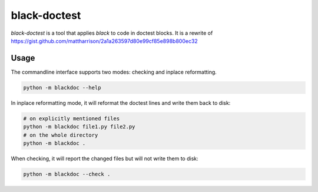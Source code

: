 black-doctest
=============

.. image:: https://github.com/keewis/black-doctest/workflows/CI/badge.svg?branch=master

`black-doctest` is a tool that applies `black` to code in doctest
blocks. It is a rewrite of https://gist.github.com/mattharrison/2a1a263597d80e99cf85e898b800ec32

Usage
-----
The commandline interface supports two modes: checking and inplace
reformatting.

.. code:: bash

    python -m blackdoc --help


In inplace reformatting mode, it will reformat the doctest lines and
write them back to disk:

.. code:: bash

    # on explicitly mentioned files
    python -m blackdoc file1.py file2.py
    # on the whole directory
    python -m blackdoc .


When checking, it will report the changed files but will not write them to disk:

.. code:: bash

    python -m blackdoc --check .
